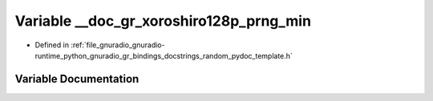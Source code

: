 .. _exhale_variable_random__pydoc__template_8h_1a9cb945ccfb583d1b768c8f7e2e7f7c1c:

Variable __doc_gr_xoroshiro128p_prng_min
========================================

- Defined in :ref:`file_gnuradio_gnuradio-runtime_python_gnuradio_gr_bindings_docstrings_random_pydoc_template.h`


Variable Documentation
----------------------


.. doxygenvariable:: __doc_gr_xoroshiro128p_prng_min
   :project: gnuradio